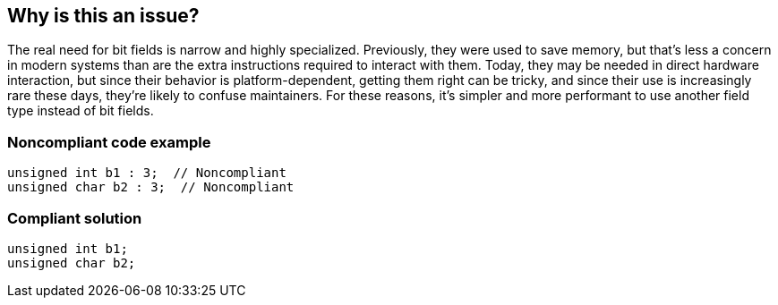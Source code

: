 == Why is this an issue?

The real need for bit fields is narrow and highly specialized. Previously, they were used to save memory, but that's less a concern in modern systems than are the extra instructions required to interact with them. Today, they may be needed in direct hardware interaction, but since their behavior is platform-dependent, getting them right can be tricky, and since their use is increasingly rare these days, they're likely to confuse maintainers. For these reasons, it's simpler and more performant to use another field type instead of bit fields.


=== Noncompliant code example

[source,cpp]
----
unsigned int b1 : 3;  // Noncompliant
unsigned char b2 : 3;  // Noncompliant
----


=== Compliant solution

[source,cpp]
----
unsigned int b1;
unsigned char b2;
----


ifdef::env-github,rspecator-view[]

'''
== Implementation Specification
(visible only on this page)

=== Message

Use an "int" instead of a bit field.


'''
== Comments And Links
(visible only on this page)

=== on 22 May 2015, 08:06:24 Evgeny Mandrikov wrote:
\[~ann.campbell.2] any particular reason for "critical" and "active by default"?


I have feeling that at least should not be activated by default, because likely will generate a lot of issues, which might be not easily fixable, especially for projects with long evolution history, which is quite common in C world.

=== on 22 May 2015, 12:02:50 Ann Campbell wrote:
Active and Critical because there seems to be little justification for bit fields. But I've marked it inactive.

endif::env-github,rspecator-view[]
